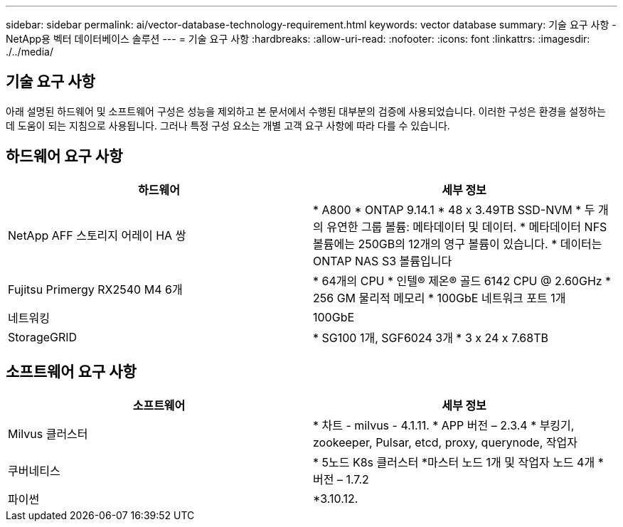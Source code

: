---
sidebar: sidebar 
permalink: ai/vector-database-technology-requirement.html 
keywords: vector database 
summary: 기술 요구 사항 - NetApp용 벡터 데이터베이스 솔루션 
---
= 기술 요구 사항
:hardbreaks:
:allow-uri-read: 
:nofooter: 
:icons: font
:linkattrs: 
:imagesdir: ./../media/




== 기술 요구 사항

아래 설명된 하드웨어 및 소프트웨어 구성은 성능을 제외하고 본 문서에서 수행된 대부분의 검증에 사용되었습니다. 이러한 구성은 환경을 설정하는 데 도움이 되는 지침으로 사용됩니다. 그러나 특정 구성 요소는 개별 고객 요구 사항에 따라 다를 수 있습니다.



== 하드웨어 요구 사항

|===
| 하드웨어 | 세부 정보 


| NetApp AFF 스토리지 어레이 HA 쌍 | * A800
* ONTAP 9.14.1
* 48 x 3.49TB SSD-NVM
* 두 개의 유연한 그룹 볼륨: 메타데이터 및 데이터.
* 메타데이터 NFS 볼륨에는 250GB의 12개의 영구 볼륨이 있습니다.
* 데이터는 ONTAP NAS S3 볼륨입니다 


| Fujitsu Primergy RX2540 M4 6개 | * 64개의 CPU
* 인텔(R) 제온(R) 골드 6142 CPU @ 2.60GHz
* 256 GM 물리적 메모리
* 100GbE 네트워크 포트 1개 


| 네트워킹 | 100GbE 


| StorageGRID | * SG100 1개, SGF6024 3개
* 3 x 24 x 7.68TB 
|===


== 소프트웨어 요구 사항

|===
| 소프트웨어 | 세부 정보 


| Milvus 클러스터 | * 차트 - milvus - 4.1.11.
* APP 버전 – 2.3.4
* 부킹기, zookeeper, Pulsar, etcd, proxy, querynode, 작업자 


| 쿠버네티스 | * 5노드 K8s 클러스터
*마스터 노드 1개 및 작업자 노드 4개
* 버전 – 1.7.2 


| 파이썬 | *3.10.12. 
|===